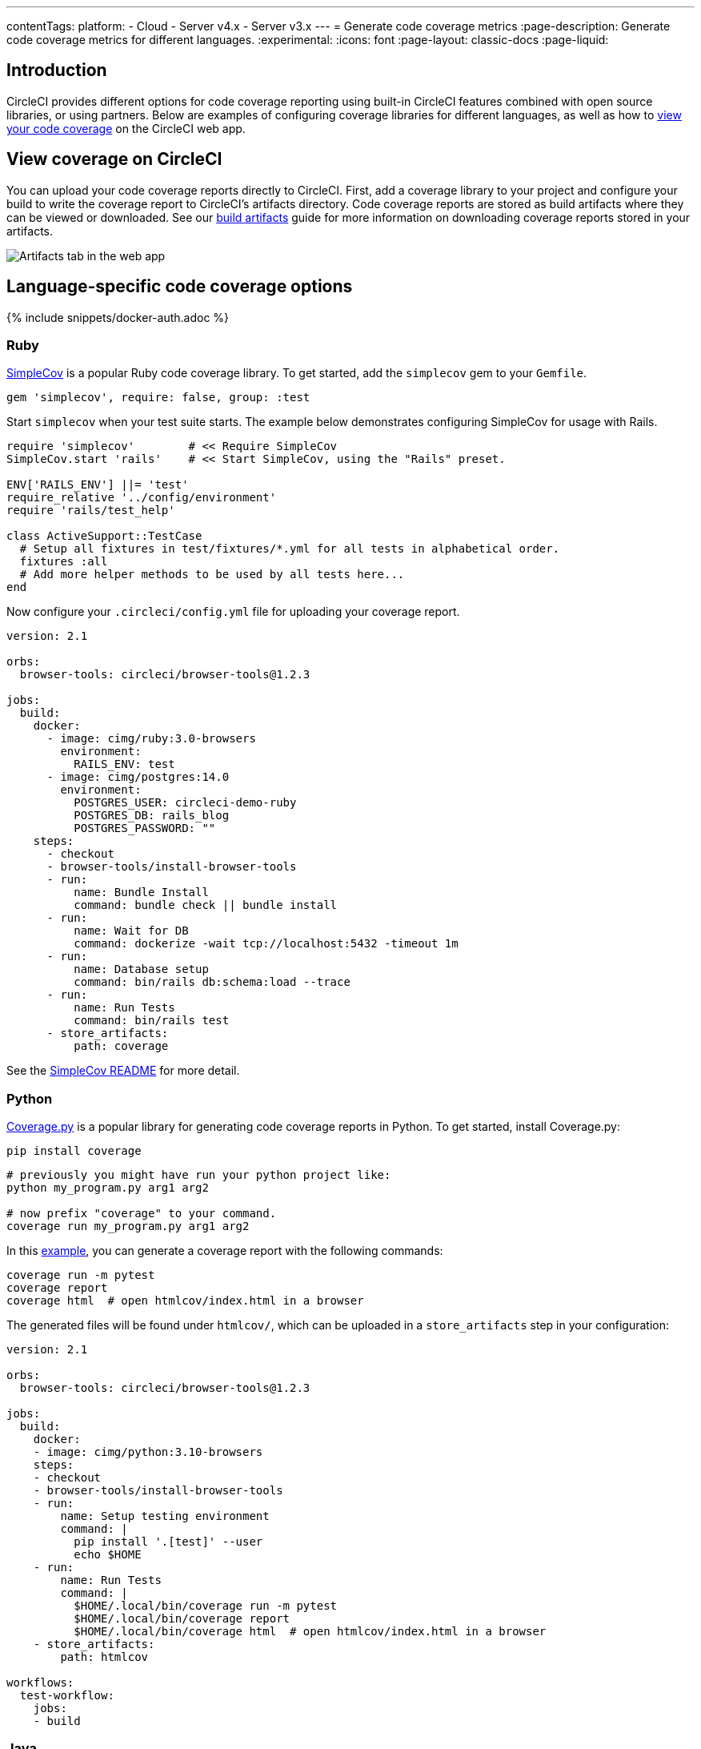 ---
contentTags:
  platform:
  - Cloud
  - Server v4.x
  - Server v3.x
---
= Generate code coverage metrics
:page-description: Generate code coverage metrics for different languages.
:experimental:
:icons: font
:page-layout: classic-docs
:page-liquid:

[#introduction]
== Introduction

CircleCI provides different options for code coverage reporting using built-in CircleCI features combined with open source libraries, or using partners. Below are examples of configuring coverage libraries for different languages, as well as how to <<view-coverage-on-circleci,view your code coverage>> on the CircleCI web app.

[#view-coverage-on-circleci]
== View coverage on CircleCI

You can upload your code coverage reports directly to CircleCI. First, add a coverage library to your project and configure your build to write the coverage report to CircleCI's artifacts directory. Code coverage reports are stored as build artifacts where they can be viewed or downloaded. See our xref:artifacts#[build artifacts] guide for more information on downloading coverage reports stored in your artifacts.

image::{{site.baseurl}}/assets/img/docs/artifacts.png[Artifacts tab in the web app]

[#language-specific-code-coverage-options]
== Language-specific code coverage options

{% include snippets/docker-auth.adoc %}

[#ruby]
=== Ruby

link:https://github.com/colszowka/simplecov[SimpleCov] is a popular Ruby code coverage library. To get started, add the `simplecov` gem to your `Gemfile`.

[,ruby]
----
gem 'simplecov', require: false, group: :test
----

Start `simplecov` when your test suite starts. The example below demonstrates configuring SimpleCov for usage with Rails.

[,ruby]
----
require 'simplecov'        # << Require SimpleCov
SimpleCov.start 'rails'    # << Start SimpleCov, using the "Rails" preset.

ENV['RAILS_ENV'] ||= 'test'
require_relative '../config/environment'
require 'rails/test_help'

class ActiveSupport::TestCase
  # Setup all fixtures in test/fixtures/*.yml for all tests in alphabetical order.
  fixtures :all
  # Add more helper methods to be used by all tests here...
end
----

Now configure your `.circleci/config.yml` file for uploading your coverage report.

[,yaml]
----
version: 2.1

orbs:
  browser-tools: circleci/browser-tools@1.2.3

jobs:
  build:
    docker:
      - image: cimg/ruby:3.0-browsers
        environment:
          RAILS_ENV: test
      - image: cimg/postgres:14.0
        environment:
          POSTGRES_USER: circleci-demo-ruby
          POSTGRES_DB: rails_blog
          POSTGRES_PASSWORD: ""
    steps:
      - checkout
      - browser-tools/install-browser-tools
      - run:
          name: Bundle Install
          command: bundle check || bundle install
      - run:
          name: Wait for DB
          command: dockerize -wait tcp://localhost:5432 -timeout 1m
      - run:
          name: Database setup
          command: bin/rails db:schema:load --trace
      - run:
          name: Run Tests
          command: bin/rails test
      - store_artifacts:
          path: coverage
----

See the link:https://github.com/colszowka/simplecov/#getting-started[SimpleCov README] for more detail.

[#python]
=== Python

link:https://coverage.readthedocs.io/en/6.6.0b1/[Coverage.py] is a popular library for generating code coverage reports in Python. To get started, install Coverage.py:

[,shell]
----
pip install coverage
----

[,shell]
----
# previously you might have run your python project like:
python my_program.py arg1 arg2

# now prefix "coverage" to your command.
coverage run my_program.py arg1 arg2
----

In this link:https://github.com/pallets/flask/tree/1.0.2/examples/tutorial[example], you can generate a coverage report with the following commands:

[,shell]
----
coverage run -m pytest
coverage report
coverage html  # open htmlcov/index.html in a browser
----

The generated files will be found under `htmlcov/`, which can be uploaded in a `store_artifacts` step in your configuration:

[,yaml]
----
version: 2.1

orbs:
  browser-tools: circleci/browser-tools@1.2.3

jobs:
  build:
    docker:
    - image: cimg/python:3.10-browsers
    steps:
    - checkout
    - browser-tools/install-browser-tools
    - run:
        name: Setup testing environment
        command: |
          pip install '.[test]' --user
          echo $HOME
    - run:
        name: Run Tests
        command: |
          $HOME/.local/bin/coverage run -m pytest
          $HOME/.local/bin/coverage report
          $HOME/.local/bin/coverage html  # open htmlcov/index.html in a browser
    - store_artifacts:
        path: htmlcov

workflows:
  test-workflow:
    jobs:
    - build
----

[#java]
=== Java

link:https://github.com/jacoco/jacoco[JaCoCo] is a popular library for Java code coverage. Below is an example `pom.xml` file that includes JUnit and JaCoCo as part of the build system:

[,xml]
----
<project xmlns="http://maven.apache.org/POM/4.0.0"
	xmlns:xsi="http://www.w3.org/2001/XMLSchema-instance"
	xsi:schemaLocation="http://maven.apache.org/POM/4.0.0 http://maven.apache.org/xsd/maven-4.0.0.xsd">
	<modelVersion>4.0.0</modelVersion>

	<groupId>com.foo</groupId>
	<artifactId>DemoProject</artifactId>
	<version>0.0.1-SNAPSHOT</version>
	<packaging>jar</packaging>

	<name>DemoProject</name>
	<url>http://maven.apache.org</url>

	<properties>
		<project.build.sourceEncoding>UTF-8</project.build.sourceEncoding>
		<maven.compiler.source>1.6</maven.compiler.source>
    	<maven.compiler.target>1.6</maven.compiler.target>
	</properties>

	<dependencies>
		<dependency>
			<groupId>junit</groupId>
			<artifactId>junit</artifactId>
			<version>4.11</version>
			<scope>test</scope>
		</dependency>
	</dependencies>
	<build>
		<plugins>
			<plugin>
				<groupId>org.jacoco</groupId>
				<artifactId>jacoco-maven-plugin</artifactId>
				<version>0.8.3</version>
				<executions>
					<execution>
						<id>prepare-agent</id>
						<goals>
							<goal>prepare-agent</goal>
						</goals>
					</execution>
					<execution>
						<id>report</id>
						<phase>prepare-package</phase>
						<goals>
							<goal>report</goal>
						</goals>
					</execution>
					<execution>
						<id>post-unit-test</id>
						<phase>test</phase>
						<goals>
							<goal>report</goal>
						</goals>
						<configuration>
							<!-- Sets the path to the file which contains the execution data. -->

							<dataFile>target/jacoco.exec</dataFile>
							<!-- Sets the output directory for the code coverage report. -->
							<outputDirectory>target/my-reports</outputDirectory>
						</configuration>
					</execution>
				</executions>
				<configuration>
					<systemPropertyVariables>
						<jacoco-agent.destfile>target/jacoco.exec</jacoco-agent.destfile>
					</systemPropertyVariables>
				</configuration>
			</plugin>
		</plugins>
	</build>
</project>
----

Running `mvn test` will include a code coverage report (an `exec`) file that is also converted to an `html` page, like many other coverage tools. The Pom file above writes to the `target` directory, which you can then store as an artifact in your `.circleci/config.yml` file.

Below is a minimal CI configuration to correspond with the above example:

[,yaml]
----
version: 2.1

orbs:
  browser-tools: circleci/browser-tools@1.2.3

jobs:
  build:
    docker:
      - image: cimg/openjdk:17.0-browsers
    steps:
      - checkout
      - browser-tools/install-browser-tools
      - run : mvn test
      - store_artifacts:
          path:  target
----

[#javascript]
=== JavaScript

link:https://github.com/gotwarlost/istanbul[Istanbul] is a popular library for generating code coverage reports for JavaScript projects. Another popular testing tool, Jest, uses Istanbul to generate reports. See the example below:

[,yaml]
----
version: 2.1

orbs:
  browser-tools: circleci/browser-tools@1.2.3

jobs:
  build:
    docker:
      - image: cimg/node:17.2-browsers
    steps:
      - checkout
      - browser-tools/install-browser-tools
      - run: npm install
      - run:
          name: "Run Jest and Collect Coverage Reports"
          command: jest --collectCoverage=true
      - store_artifacts:
          path: coverage
----

[#php]
=== PHP

PHPUnit is a popular testing framework for PHP. With PHP, you should have access to a link:https://www.php.net/manual/en/book.phpdbg.php[tool called `phpdbg`]. You can generate a report using the command `phpdbg -qrr vendor/bin/phpunit --coverage-html build/coverage-report`.

In the following basic `.circleci/config.yml`, we upload the coverage reports in the `store_artifacts` step at the end of the configuration.

[,yaml]
----
version: 2.1

orbs:
  browser-tools: circleci/browser-tools@1.2.3

jobs:
  build:
    docker:
      - image: cimg/php:8.1-browsers
    steps:
      - checkout
      - browser-tools/install-browser-tools
      - run:
          name: "Run tests"
          command: phpdbg -qrr vendor/bin/phpunit --coverage-html build/coverage-report
          environment:
            XDEBUG_MODE: coverage
      - store_artifacts:
          path:  build/coverage-report
----

[#golang]
=== Golang

Go has built-in functionality for generating code coverage reports. To generate reports, add the flag `-coverprofile=c.out`. This will generate a coverage report which can be converted to HTML via `go tool`.

[,shell]
----
go test -cover -coverprofile=c.out
go tool cover -html=c.out -o coverage.html
----

An example `.circleci/config.yml` file:

[,yaml]
----
version: 2.1

jobs:
  build:
    docker:
      - image: cimg/go:1.16
    steps:
      - checkout
      - run: go build
      - run:
          name: "Create a temp directory for artifacts"
          command: |
            mkdir -p /tmp/artifacts
      - run:
          command: |
            go test -coverprofile=c.out
            go tool cover -html=c.out -o coverage.html
            mv coverage.html /tmp/artifacts
      - store_artifacts:
          path: /tmp/artifacts
----

[#use-a-code-coverage-service]
== Use a code coverage service

[#codecov]
=== Codecov

Codecov has an link:https://circleci.com/developer/orbs/orb/codecov/codecov[orb] to help simplify the process of uploading your coverage reports.

The Codecov orb is a partner orb. You or your organization admin will need to opt in to using uncertified orbs to use it. This setting is available at menu:Organization Settings[Security] in the CircleCI web app.

[,yaml]
----
version: 2.1

orbs:
  codecov: codecov/codecov@4.0.1

jobs:
  test-and-upload-python:
    docker:
      - image: cimg/python:3.10
    steps:
      - checkout
      - run: pip install -r requirements.txt
      - run: pytest --cov .
      - codecov/upload

workflows:
  upload-to-codecov:
    jobs:
      - test-and-upload-python

----

Read more about Codecov's orb in their link:https://circleci.com/blog/making-code-coverage-easy-to-see-with-the-codecov-orb/[guest blog post].

[#coveralls]
=== Coveralls

If you are a Coveralls customer, follow their link:https://docs.coveralls.io/[guide to set up your coverage stats]. You will need to add `COVERALLS_REPO_TOKEN` to your CircleCI xref:env-vars#[environment variables].

Coveralls will automatically handle the merging of coverage stats in concurrent jobs.
